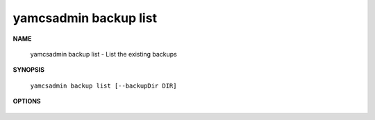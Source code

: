 yamcsadmin backup list
======================

.. program:: yamcsadmin backup list

**NAME**

    yamcsadmin backup list - List the existing backups


**SYNOPSIS**

    ``yamcsadmin backup list [--backupDir DIR]``


**OPTIONS**

    .. option:: --backupDir DIR

        Backup directory.
